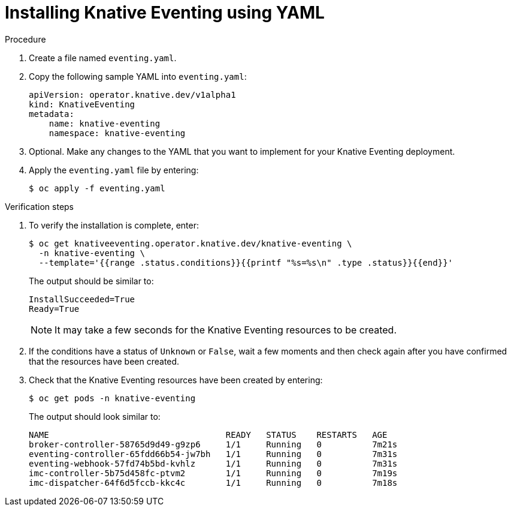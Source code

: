 // Module included in the following assemblies:
//
//  * serverless/installing_serverless/installing-knative-eventing.adoc

[id="serverless-install-eventing-yaml_{context}"]
= Installing Knative Eventing using YAML

.Procedure

. Create a file named `eventing.yaml`.
. Copy the following sample YAML into `eventing.yaml`:
+
[source,yaml]
----
apiVersion: operator.knative.dev/v1alpha1
kind: KnativeEventing
metadata:
    name: knative-eventing
    namespace: knative-eventing
----
. Optional. Make any changes to the YAML that you want to implement for your Knative Eventing deployment.
. Apply the `eventing.yaml` file by entering:
+
----
$ oc apply -f eventing.yaml
----

.Verification steps

. To verify the installation is complete, enter:
+
----
$ oc get knativeeventing.operator.knative.dev/knative-eventing \
  -n knative-eventing \
  --template='{{range .status.conditions}}{{printf "%s=%s\n" .type .status}}{{end}}'
----
+
The output should be similar to:
+
----
InstallSucceeded=True
Ready=True
----
+
[NOTE]
====
It may take a few seconds for the Knative Eventing resources to be created.
====
. If the conditions have a status of `Unknown` or `False`, wait a few moments and then check again after you have confirmed that the resources have been created.
. Check that the Knative Eventing resources have been created by entering:
+
----
$ oc get pods -n knative-eventing
----
+
The output should look similar to:
+
----
NAME                                   READY   STATUS    RESTARTS   AGE
broker-controller-58765d9d49-g9zp6     1/1     Running   0          7m21s
eventing-controller-65fdd66b54-jw7bh   1/1     Running   0          7m31s
eventing-webhook-57fd74b5bd-kvhlz      1/1     Running   0          7m31s
imc-controller-5b75d458fc-ptvm2        1/1     Running   0          7m19s
imc-dispatcher-64f6d5fccb-kkc4c        1/1     Running   0          7m18s
----
